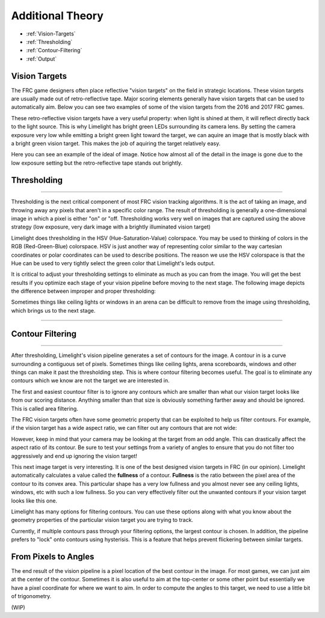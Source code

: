 Additional Theory
===============
* :ref:`Vision-Targets`
* :ref:`Thresholding`
* :ref:`Contour-Filtering`
* :ref:`Output`

.. Vision-Targets:
Vision Targets
~~~~~~~~~~~~~~
The FRC game designers often place reflective "vision targets" on the field in strategic locations.  These vision targets are usually made out of retro-reflective tape. Major scoring elements generally have vision targets that can be used to automatically aim. Below you can see two examples of some of the vision targets from the 2016 and 2017 FRC games.

.. image:: img/VisionTargetExamples.jpg
	:align: center

These retro-reflective vision targets have a very useful property: when light is shined at them, it will reflect directly back to the light source.  This is why Limelight has bright green LEDs surrounding its camera lens.  By setting the camera exposure very low while emitting a bright green light toward the target, we can aquire an image that is mostly black with a bright green vision target. This makes the job of aquiring the target relatively easy.

Here you can see an example of the ideal of image.  Notice how almost all of the detail in the image is gone due to the low exposure setting but the retro-reflective tape stands out brightly.

.. image:: img/VisionTargetExample2.jpg
	:align: center

.. _Thresholding:

Thresholding
~~~~~~~~~~~

----------

Thresholding is the next critical component of most FRC vision tracking algorithms. It is the act of taking an image, and throwing away any pixels that aren't in a specific color range. The result of thresholding is generally a one-dimensional image in which a pixel is either "on" or "off. Thresholding works very well on images that are captured using the above strategy (low exposure, very dark image with a brightly illuminated vision target)

Limelight does thresholding in the HSV (Hue-Saturation-Value) colorspace. You may be used to thinking of colors in the RGB (Red-Green-Blue) colorspace.  HSV is just another way of representing color similar to the way cartesian coordinates or polar coordinates can be used to describe positions.  The reason we use the HSV colorspace is that the Hue can be used to very tightly select the green color that Limelight's leds output.  

.. image:: img/HSVImage.png
	:align: center

It is critical to adjust your thresholding settings to eliminate as much as you can from the image. You will get the best results if you optimize each stage of your vision pipeline before moving to the next stage. The following image depicts the difference between improper and proper thresholding:

.. image:: img/thresholdingexample.png
	:align: center

Sometimes things like ceiling lights or windows in an arena can be difficult to remove from the image using thresholding, which brings us to the next stage.

----------

.. _Contour-Filtering:

Contour Filtering
~~~~~~~~~~~

----------

After thresholding, Limelight's vision pipeline generates a set of contours for the image.  A contour in is a curve surrounding a contiguous set of pixels.  Sometimes things like ceiling lights, arena scoreboards, windows and other things can make it past the thresholding step.  This is where contour filtering becomes useful.  The goal is to eliminate any contours which we know are not the target we are interested in.  

The first and easiest countour filter is to ignore any contours which are smaller than what our vision target looks like from our scoring distance.  Anything smaller than that size is obviously something farther away and should be ignored.  This is called area filtering.

The FRC vision targets often have some geometric property that can be exploited to help us filter contours. For example, if the vision target has a wide aspect ratio, we can filter out any contours that are not wide:

.. image:: img/Target1.jpg 
	:align: center

However, keep in mind that your camera may be looking at the target from an odd angle.  This can drastically affect the aspect ratio of its contour.  Be sure to test your settings from a variety of angles to ensure that you do not filter too aggressively and end up ignoring the vision target!

.. image:: img/Target3.jpg
	:align: center

This next image target is very interesting.  It is one of the best designed vision targets in FRC (in our opinion). Limelight automatically calculates a value called the **fullness** of a contour.  **Fullness** is the ratio between the pixel area of the contour to its convex area.  This particular shape has a very low fullness and you almost never see any ceiling lights, windows, etc with such a low fullness.  So you can very effectively filter out the unwanted contours if your vision target looks like this one.

.. image:: img/Target0.jpg 
	:align: center

Limelight has many options for filtering contours. You can use these options along with what you know about the geometry properties of the particular vision target you are trying to track.

Currently, if multiple contours pass through your filtering options, the largest contour is chosen. In addition, the pipeline prefers to "lock" onto contours using hysterisis. This is a feature that helps prevent flickering between similar targets.

From Pixels to Angles
~~~~~~~~~~~~~~~~~~~~~
The end result of the vision pipeline is a pixel location of the best contour in the image. For most games, we can just aim at the center of the contour. Sometimes it is also useful to aim at the top-center or some other point but essentially we have a pixel coordinate for where we want to aim.  In order to compute the angles to this target, we need to use a little bit of trigonometry.

(WIP)

